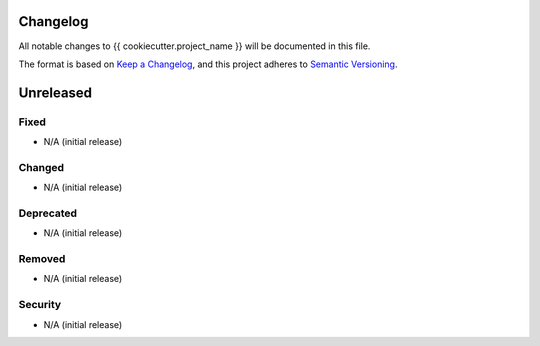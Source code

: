Changelog
=========

All notable changes to {{ cookiecutter.project_name }} will be documented in this file.

The format is based on `Keep a Changelog <https://keepachangelog.com/en/1.0.0/>`_,
and this project adheres to `Semantic Versioning <https://semver.org/spec/v2.0.0.html>`_.

Unreleased
==========

Fixed
^^^^^
* N/A (initial release)

Changed
^^^^^^^
* N/A (initial release)

Deprecated
^^^^^^^^^^
* N/A (initial release)

Removed
^^^^^^^
* N/A (initial release)

Security
^^^^^^^^
* N/A (initial release)